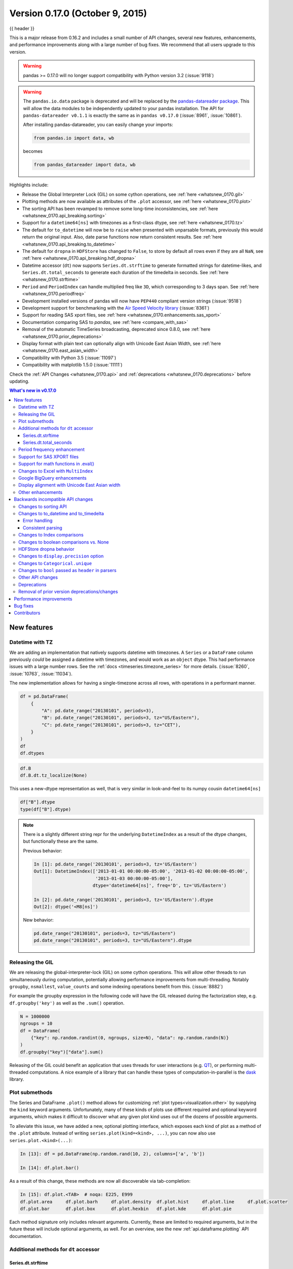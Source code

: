 .. _whatsnew_0170:

Version 0.17.0 (October 9, 2015)
--------------------------------

{{ header }}


This is a major release from 0.16.2 and includes a small number of API changes, several new features,
enhancements, and performance improvements along with a large number of bug fixes. We recommend that all
users upgrade to this version.

.. warning::

   pandas >= 0.17.0 will no longer support compatibility with Python version 3.2 (:issue:`9118`)

.. warning::

   The ``pandas.io.data`` package is deprecated and will be replaced by the
   `pandas-datareader package <https://github.com/pydata/pandas-datareader>`_.
   This will allow the data modules to be independently updated to your pandas
   installation. The API for ``pandas-datareader v0.1.1`` is exactly the same
   as in ``pandas v0.17.0`` (:issue:`8961`, :issue:`10861`).

   After installing pandas-datareader, you can easily change your imports:

   .. code-block:: python

     from pandas.io import data, wb

   becomes

   .. code-block:: python

     from pandas_datareader import data, wb

Highlights include:

- Release the Global Interpreter Lock (GIL) on some cython operations, see :ref:`here <whatsnew_0170.gil>`
- Plotting methods are now available as attributes of the ``.plot`` accessor, see :ref:`here <whatsnew_0170.plot>`
- The sorting API has been revamped to remove some long-time inconsistencies, see :ref:`here <whatsnew_0170.api_breaking.sorting>`
- Support for a ``datetime64[ns]`` with timezones as a first-class dtype, see :ref:`here <whatsnew_0170.tz>`
- The default for ``to_datetime`` will now be to ``raise`` when presented with unparsable formats,
  previously this would return the original input. Also, date parse
  functions now return consistent results. See :ref:`here <whatsnew_0170.api_breaking.to_datetime>`
- The default for ``dropna`` in ``HDFStore`` has changed to ``False``, to store by default all rows even
  if they are all ``NaN``, see :ref:`here <whatsnew_0170.api_breaking.hdf_dropna>`
- Datetime accessor (``dt``) now supports ``Series.dt.strftime`` to generate formatted strings for datetime-likes, and ``Series.dt.total_seconds`` to generate each duration of the timedelta in seconds. See :ref:`here <whatsnew_0170.strftime>`
- ``Period`` and ``PeriodIndex`` can handle multiplied freq like ``3D``, which corresponding to 3 days span. See :ref:`here <whatsnew_0170.periodfreq>`
- Development installed versions of pandas will now have ``PEP440`` compliant version strings (:issue:`9518`)
- Development support for benchmarking with the `Air Speed Velocity library <https://github.com/spacetelescope/asv/>`_ (:issue:`8361`)
- Support for reading SAS xport files, see :ref:`here <whatsnew_0170.enhancements.sas_xport>`
- Documentation comparing SAS to *pandas*, see :ref:`here <compare_with_sas>`
- Removal of the automatic TimeSeries broadcasting, deprecated since 0.8.0, see :ref:`here <whatsnew_0170.prior_deprecations>`
- Display format with plain text can optionally align with Unicode East Asian Width, see :ref:`here <whatsnew_0170.east_asian_width>`
- Compatibility with Python 3.5 (:issue:`11097`)
- Compatibility with matplotlib 1.5.0 (:issue:`11111`)

Check the :ref:`API Changes <whatsnew_0170.api>` and :ref:`deprecations <whatsnew_0170.deprecations>` before updating.

.. contents:: What's new in v0.17.0
    :local:
    :backlinks: none

.. _whatsnew_0170.enhancements:

New features
~~~~~~~~~~~~

.. _whatsnew_0170.tz:

Datetime with TZ
^^^^^^^^^^^^^^^^

We are adding an implementation that natively supports datetime with timezones. A ``Series`` or a ``DataFrame`` column previously
*could* be assigned a datetime with timezones, and would work as an ``object`` dtype. This had performance issues with a large
number rows. See the :ref:`docs <timeseries.timezone_series>` for more details. (:issue:`8260`, :issue:`10763`, :issue:`11034`).

The new implementation allows for having a single-timezone across all rows, with operations in a performant manner.

.. code-block:: python

   df = pd.DataFrame(
       {
           "A": pd.date_range("20130101", periods=3),
           "B": pd.date_range("20130101", periods=3, tz="US/Eastern"),
           "C": pd.date_range("20130101", periods=3, tz="CET"),
       }
   )
   df
   df.dtypes

.. code-block:: python

   df.B
   df.B.dt.tz_localize(None)

This uses a new-dtype representation as well, that is very similar in look-and-feel to its numpy cousin ``datetime64[ns]``

.. code-block:: python

   df["B"].dtype
   type(df["B"].dtype)

.. note::

   There is a slightly different string repr for the underlying ``DatetimeIndex`` as a result of the dtype changes, but
   functionally these are the same.

   Previous behavior:

   .. code-block:: ipython

      In [1]: pd.date_range('20130101', periods=3, tz='US/Eastern')
      Out[1]: DatetimeIndex(['2013-01-01 00:00:00-05:00', '2013-01-02 00:00:00-05:00',
                             '2013-01-03 00:00:00-05:00'],
                            dtype='datetime64[ns]', freq='D', tz='US/Eastern')

      In [2]: pd.date_range('20130101', periods=3, tz='US/Eastern').dtype
      Out[2]: dtype('<M8[ns]')

   New behavior:

   .. code-block:: python

      pd.date_range("20130101", periods=3, tz="US/Eastern")
      pd.date_range("20130101", periods=3, tz="US/Eastern").dtype

.. _whatsnew_0170.gil:

Releasing the GIL
^^^^^^^^^^^^^^^^^

We are releasing the global-interpreter-lock (GIL) on some cython operations.
This will allow other threads to run simultaneously during computation, potentially allowing performance improvements
from multi-threading. Notably ``groupby``, ``nsmallest``, ``value_counts`` and some indexing operations benefit from this. (:issue:`8882`)

For example the groupby expression in the following code will have the GIL released during the factorization step, e.g. ``df.groupby('key')``
as well as the ``.sum()`` operation.

.. code-block:: python

   N = 1000000
   ngroups = 10
   df = DataFrame(
       {"key": np.random.randint(0, ngroups, size=N), "data": np.random.randn(N)}
   )
   df.groupby("key")["data"].sum()

Releasing of the GIL could benefit an application that uses threads for user interactions (e.g. QT_), or performing multi-threaded computations. A nice example of a library that can handle these types of computation-in-parallel is the dask_ library.

.. _dask: https://dask.readthedocs.io/en/latest/
.. _QT: https://wiki.python.org/moin/PyQt

.. _whatsnew_0170.plot:

Plot submethods
^^^^^^^^^^^^^^^

The Series and DataFrame ``.plot()`` method allows for customizing :ref:`plot types<visualization.other>` by supplying the ``kind`` keyword arguments. Unfortunately, many of these kinds of plots use different required and optional keyword arguments, which makes it difficult to discover what any given plot kind uses out of the dozens of possible arguments.

To alleviate this issue, we have added a new, optional plotting interface, which exposes each kind of plot as a method of the ``.plot`` attribute. Instead of writing ``series.plot(kind=<kind>, ...)``, you can now also use ``series.plot.<kind>(...)``:

.. code-block:: ipython

    In [13]: df = pd.DataFrame(np.random.rand(10, 2), columns=['a', 'b'])

    In [14]: df.plot.bar()

.. image:: ../_static/whatsnew_plot_submethods.png

As a result of this change, these methods are now all discoverable via tab-completion:

.. code-block:: ipython

    In [15]: df.plot.<TAB>  # noqa: E225, E999
    df.plot.area     df.plot.barh     df.plot.density  df.plot.hist     df.plot.line     df.plot.scatter
    df.plot.bar      df.plot.box      df.plot.hexbin   df.plot.kde      df.plot.pie

Each method signature only includes relevant arguments. Currently, these are limited to required arguments, but in the future these will include optional arguments, as well. For an overview, see the new :ref:`api.dataframe.plotting` API documentation.

.. _whatsnew_0170.strftime:

Additional methods for ``dt`` accessor
^^^^^^^^^^^^^^^^^^^^^^^^^^^^^^^^^^^^^^

Series.dt.strftime
""""""""""""""""""

We are now supporting a ``Series.dt.strftime`` method for datetime-likes to generate a formatted string (:issue:`10110`). Examples:

.. code-block:: python

   # DatetimeIndex
   s = pd.Series(pd.date_range("20130101", periods=4))
   s
   s.dt.strftime("%Y/%m/%d")

.. code-block:: python

   # PeriodIndex
   s = pd.Series(pd.period_range("20130101", periods=4))
   s
   s.dt.strftime("%Y/%m/%d")

The string format is as the python standard library and details can be found `here <https://docs.python.org/2/library/datetime.html#strftime-and-strptime-behavior>`_

Series.dt.total_seconds
"""""""""""""""""""""""

``pd.Series`` of type ``timedelta64`` has new method ``.dt.total_seconds()`` returning the duration of the timedelta in seconds (:issue:`10817`)

.. code-block:: python

   # TimedeltaIndex
   s = pd.Series(pd.timedelta_range("1 minutes", periods=4))
   s
   s.dt.total_seconds()

.. _whatsnew_0170.periodfreq:

Period frequency enhancement
^^^^^^^^^^^^^^^^^^^^^^^^^^^^

``Period``, ``PeriodIndex`` and ``period_range`` can now accept multiplied freq. Also, ``Period.freq`` and ``PeriodIndex.freq`` are now stored as a ``DateOffset`` instance like ``DatetimeIndex``, and not as ``str`` (:issue:`7811`)

A multiplied freq represents a span of corresponding length. The example below creates a period of 3 days. Addition and subtraction will shift the period by its span.

.. code-block:: python

   p = pd.Period("2015-08-01", freq="3D")
   p
   p + 1
   p - 2
   p.to_timestamp()
   p.to_timestamp(how="E")

You can use the multiplied freq in ``PeriodIndex`` and ``period_range``.

.. code-block:: python

   idx = pd.period_range("2015-08-01", periods=4, freq="2D")
   idx
   idx + 1

.. _whatsnew_0170.enhancements.sas_xport:

Support for SAS XPORT files
^^^^^^^^^^^^^^^^^^^^^^^^^^^

:meth:`~pandas.io.read_sas` provides support for reading *SAS XPORT* format files. (:issue:`4052`).

.. code-block:: python

    df = pd.read_sas("sas_xport.xpt")

It is also possible to obtain an iterator and read an XPORT file
incrementally.

.. code-block:: python

    for df in pd.read_sas("sas_xport.xpt", chunksize=10000):
        do_something(df)

See the :ref:`docs <io.sas>` for more details.

.. _whatsnew_0170.matheval:

Support for math functions in .eval()
^^^^^^^^^^^^^^^^^^^^^^^^^^^^^^^^^^^^^

:meth:`~pandas.eval` now supports calling math functions (:issue:`4893`)

.. code-block:: python

    df = pd.DataFrame({"a": np.random.randn(10)})
    df.eval("b = sin(a)")

The support math functions are ``sin``, ``cos``, ``exp``, ``log``, ``expm1``, ``log1p``,
``sqrt``, ``sinh``, ``cosh``, ``tanh``, ``arcsin``, ``arccos``, ``arctan``, ``arccosh``,
``arcsinh``, ``arctanh``, ``abs`` and ``arctan2``.

These functions map to the intrinsics for the ``NumExpr`` engine.  For the Python
engine, they are mapped to ``NumPy`` calls.

Changes to Excel with ``MultiIndex``
^^^^^^^^^^^^^^^^^^^^^^^^^^^^^^^^^^^^

In version 0.16.2 a ``DataFrame`` with ``MultiIndex`` columns could not be written to Excel via ``to_excel``.
That functionality has been added (:issue:`10564`), along with updating  ``read_excel`` so that the data can
be read back with, no loss of information, by specifying which columns/rows make up the ``MultiIndex``
in the ``header`` and ``index_col`` parameters (:issue:`4679`)

See the :ref:`documentation <io.excel>` for more details.

.. code-block:: python

   df = pd.DataFrame(
       [[1, 2, 3, 4], [5, 6, 7, 8]],
       columns=pd.MultiIndex.from_product(
           [["foo", "bar"], ["a", "b"]], names=["col1", "col2"]
       ),
       index=pd.MultiIndex.from_product([["j"], ["l", "k"]], names=["i1", "i2"]),
   )

   df
   df.to_excel("test.xlsx")

   df = pd.read_excel("test.xlsx", header=[0, 1], index_col=[0, 1])
   df

.. code-block:: python

   import os

   os.remove("test.xlsx")

Previously, it was necessary to specify the ``has_index_names`` argument in ``read_excel``,
if the serialized data had index names.  For version 0.17.0 the output format of ``to_excel``
has been changed to make this keyword unnecessary - the change is shown below.

**Old**

.. image:: ../_static/old-excel-index.png

**New**

.. image:: ../_static/new-excel-index.png

.. warning::

   Excel files saved in version 0.16.2 or prior that had index names will still able to be read in,
   but the ``has_index_names`` argument must specified to ``True``.

.. _whatsnew_0170.gbq:

Google BigQuery enhancements
^^^^^^^^^^^^^^^^^^^^^^^^^^^^
- Added ability to automatically create a table/dataset using the :func:`pandas.io.gbq.to_gbq` function if the destination table/dataset does not exist. (:issue:`8325`, :issue:`11121`).
- Added ability to replace an existing table and schema when calling the :func:`pandas.io.gbq.to_gbq` function via the ``if_exists`` argument. See the `docs <https://pandas-gbq.readthedocs.io/en/latest/writing.html>`__ for more details (:issue:`8325`).
- ``InvalidColumnOrder`` and ``InvalidPageToken`` in the gbq module will raise ``ValueError`` instead of ``IOError``.
- The ``generate_bq_schema()`` function is now deprecated and will be removed in a future version (:issue:`11121`)
- The gbq module will now support Python 3 (:issue:`11094`).

.. _whatsnew_0170.east_asian_width:

Display alignment with Unicode East Asian width
^^^^^^^^^^^^^^^^^^^^^^^^^^^^^^^^^^^^^^^^^^^^^^^

.. warning::

   Enabling this option will affect the performance for printing of ``DataFrame`` and ``Series`` (about 2 times slower).
   Use only when it is actually required.

Some East Asian countries use Unicode characters its width is corresponding to 2 alphabets. If a ``DataFrame`` or ``Series`` contains these characters, the default output cannot be aligned properly. The following options are added to enable precise handling for these characters.

- ``display.unicode.east_asian_width``: Whether to use the Unicode East Asian Width to calculate the display text width. (:issue:`2612`)
- ``display.unicode.ambiguous_as_wide``: Whether to handle Unicode characters belong to Ambiguous as Wide. (:issue:`11102`)

.. code-block:: python

   df = pd.DataFrame({u"国籍": ["UK", u"日本"], u"名前": ["Alice", u"しのぶ"]})
   df;

.. image:: ../_static/option_unicode01.png

.. code-block:: python

   pd.set_option("display.unicode.east_asian_width", True)
   df;

.. image:: ../_static/option_unicode02.png

For further details, see :ref:`here <options.east_asian_width>`

.. code-block:: python

   pd.set_option("display.unicode.east_asian_width", False)

.. _whatsnew_0170.enhancements.other:

Other enhancements
^^^^^^^^^^^^^^^^^^

- Support for ``openpyxl`` >= 2.2. The API for style support is now stable (:issue:`10125`)
- ``merge`` now accepts the argument ``indicator`` which adds a Categorical-type column (by default called ``_merge``) to the output object that takes on the values (:issue:`8790`)

  ===================================   ================
  Observation Origin                    ``_merge`` value
  ===================================   ================
  Merge key only in ``'left'`` frame    ``left_only``
  Merge key only in ``'right'`` frame   ``right_only``
  Merge key in both frames              ``both``
  ===================================   ================

  .. code-block:: python

    df1 = pd.DataFrame({"col1": [0, 1], "col_left": ["a", "b"]})
    df2 = pd.DataFrame({"col1": [1, 2, 2], "col_right": [2, 2, 2]})
    pd.merge(df1, df2, on="col1", how="outer", indicator=True)

  For more, see the :ref:`updated docs <merging.indicator>`

- ``pd.to_numeric`` is a new function to coerce strings to numbers (possibly with coercion) (:issue:`11133`)

- ``pd.merge`` will now allow duplicate column names if they are not merged upon (:issue:`10639`).

- ``pd.pivot`` will now allow passing index as ``None`` (:issue:`3962`).

- ``pd.concat`` will now use existing Series names if provided (:issue:`10698`).

  .. code-block:: python

     foo = pd.Series([1, 2], name="foo")
     bar = pd.Series([1, 2])
     baz = pd.Series([4, 5])

  Previous behavior:

  .. code-block:: ipython

     In [1]: pd.concat([foo, bar, baz], 1)
     Out[1]:
           0  1  2
        0  1  1  4
        1  2  2  5

  New behavior:

  .. code-block:: python

    pd.concat([foo, bar, baz], 1)

- ``DataFrame`` has gained the ``nlargest`` and ``nsmallest`` methods (:issue:`10393`)

- Add a ``limit_direction`` keyword argument that works with ``limit`` to enable ``interpolate`` to fill ``NaN`` values forward, backward, or both (:issue:`9218`, :issue:`10420`, :issue:`11115`)

  .. code-block:: python

     ser = pd.Series([np.nan, np.nan, 5, np.nan, np.nan, np.nan, 13])
     ser.interpolate(limit=1, limit_direction="both")

- Added a ``DataFrame.round`` method to round the values to a variable number of decimal places (:issue:`10568`).

  .. code-block:: python

     df = pd.DataFrame(
         np.random.random([3, 3]),
         columns=["A", "B", "C"],
         index=["first", "second", "third"],
     )
     df
     df.round(2)
     df.round({"A": 0, "C": 2})

- ``drop_duplicates`` and ``duplicated`` now accept a ``keep`` keyword to target first, last, and all duplicates. The ``take_last`` keyword is deprecated, see :ref:`here <whatsnew_0170.deprecations>` (:issue:`6511`, :issue:`8505`)

  .. code-block:: python

     s = pd.Series(["A", "B", "C", "A", "B", "D"])
     s.drop_duplicates()
     s.drop_duplicates(keep="last")
     s.drop_duplicates(keep=False)

- Reindex now has a ``tolerance`` argument that allows for finer control of :ref:`basics.limits_on_reindex_fill` (:issue:`10411`):

  .. code-block:: python

     df = pd.DataFrame({"x": range(5), "t": pd.date_range("2000-01-01", periods=5)})
     df.reindex([0.1, 1.9, 3.5], method="nearest", tolerance=0.2)

  When used on a ``DatetimeIndex``, ``TimedeltaIndex`` or ``PeriodIndex``, ``tolerance`` will coerced into a ``Timedelta`` if possible. This allows you to specify tolerance with a string:

  .. code-block:: python

     df = df.set_index("t")
     df.reindex(pd.to_datetime(["1999-12-31"]), method="nearest", tolerance="1 day")

  ``tolerance`` is also exposed by the lower level ``Index.get_indexer`` and ``Index.get_loc`` methods.

- Added functionality to use the ``base`` argument when resampling a ``TimeDeltaIndex`` (:issue:`10530`)

- ``DatetimeIndex`` can be instantiated using strings contains ``NaT`` (:issue:`7599`)

- ``to_datetime`` can now accept the ``yearfirst`` keyword (:issue:`7599`)

- ``pandas.tseries.offsets`` larger than the ``Day`` offset can now be used with a ``Series`` for addition/subtraction (:issue:`10699`).  See the :ref:`docs <timeseries.offsetseries>` for more details.

- ``pd.Timedelta.total_seconds()`` now returns Timedelta duration to ns precision (previously microsecond precision) (:issue:`10939`)

- ``PeriodIndex`` now supports arithmetic with ``np.ndarray`` (:issue:`10638`)

- Support pickling of ``Period`` objects (:issue:`10439`)

- ``.as_blocks`` will now take a ``copy`` optional argument to return a copy of the data, default is to copy (no change in behavior from prior versions), (:issue:`9607`)

- ``regex`` argument to ``DataFrame.filter`` now handles numeric column names instead of raising ``ValueError`` (:issue:`10384`).

- Enable reading gzip compressed files via URL, either by explicitly setting the compression parameter or by inferring from the presence of the HTTP Content-Encoding header in the response (:issue:`8685`)

- Enable writing Excel files in :ref:`memory <io.excel_writing_buffer>` using StringIO/BytesIO (:issue:`7074`)

- Enable serialization of lists and dicts to strings in ``ExcelWriter`` (:issue:`8188`)

- SQL io functions now accept a SQLAlchemy connectable. (:issue:`7877`)

- ``pd.read_sql`` and ``to_sql`` can accept database URI as ``con`` parameter (:issue:`10214`)

- ``read_sql_table`` will now allow reading from views (:issue:`10750`).

- Enable writing complex values to ``HDFStores`` when using the ``table`` format (:issue:`10447`)

- Enable ``pd.read_hdf`` to be used without specifying a key when the HDF file contains a single dataset (:issue:`10443`)

- ``pd.read_stata`` will now read Stata 118 type files. (:issue:`9882`)

- ``msgpack`` submodule has been updated to 0.4.6 with backward compatibility (:issue:`10581`)

- ``DataFrame.to_dict`` now accepts ``orient='index'`` keyword argument (:issue:`10844`).

- ``DataFrame.apply`` will return a Series of dicts if the passed function returns a dict and ``reduce=True`` (:issue:`8735`).

- Allow passing ``kwargs`` to the interpolation methods (:issue:`10378`).

- Improved error message when concatenating an empty iterable of ``Dataframe`` objects (:issue:`9157`)

- ``pd.read_csv`` can now read bz2-compressed files incrementally, and the C parser can read bz2-compressed files from AWS S3 (:issue:`11070`, :issue:`11072`).

- In ``pd.read_csv``, recognize ``s3n://`` and ``s3a://`` URLs as designating S3 file storage (:issue:`11070`, :issue:`11071`).

- Read CSV files from AWS S3 incrementally, instead of first downloading the entire file. (Full file download still required for compressed files in Python 2.)  (:issue:`11070`, :issue:`11073`)

- ``pd.read_csv`` is now able to infer compression type for files read from AWS S3 storage (:issue:`11070`, :issue:`11074`).


.. _whatsnew_0170.api:

.. _whatsnew_0170.api_breaking:

Backwards incompatible API changes
~~~~~~~~~~~~~~~~~~~~~~~~~~~~~~~~~~

.. _whatsnew_0170.api_breaking.sorting:

Changes to sorting API
^^^^^^^^^^^^^^^^^^^^^^

The sorting API has had some longtime inconsistencies. (:issue:`9816`, :issue:`8239`).

Here is a summary of the API **PRIOR** to 0.17.0:

- ``Series.sort`` is **INPLACE** while ``DataFrame.sort`` returns a new object.
- ``Series.order`` returns a new object
- It was possible to use ``Series/DataFrame.sort_index`` to sort by **values** by passing the ``by`` keyword.
- ``Series/DataFrame.sortlevel`` worked only on a ``MultiIndex`` for sorting by index.

To address these issues, we have revamped the API:

- We have introduced a new method, :meth:`DataFrame.sort_values`, which is the merger of ``DataFrame.sort()``, ``Series.sort()``,
  and ``Series.order()``, to handle sorting of **values**.
- The existing methods ``Series.sort()``, ``Series.order()``, and ``DataFrame.sort()`` have been deprecated and will be removed in a
  future version.
- The ``by`` argument of ``DataFrame.sort_index()`` has been deprecated and will be removed in a future version.
- The existing method ``.sort_index()`` will gain the ``level`` keyword to enable level sorting.

We now have two distinct and non-overlapping methods of sorting. A ``*`` marks items that
will show a ``FutureWarning``.

To sort by the **values**:

==================================    ====================================
Previous                              Replacement
==================================    ====================================
\* ``Series.order()``                 ``Series.sort_values()``
\* ``Series.sort()``                  ``Series.sort_values(inplace=True)``
\* ``DataFrame.sort(columns=...)``    ``DataFrame.sort_values(by=...)``
==================================    ====================================

To sort by the **index**:

==================================    ====================================
Previous                              Replacement
==================================    ====================================
``Series.sort_index()``               ``Series.sort_index()``
``Series.sortlevel(level=...)``       ``Series.sort_index(level=...``)
``DataFrame.sort_index()``            ``DataFrame.sort_index()``
``DataFrame.sortlevel(level=...)``    ``DataFrame.sort_index(level=...)``
\* ``DataFrame.sort()``                 ``DataFrame.sort_index()``
==================================    ====================================

We have also deprecated and changed similar methods in two Series-like classes, ``Index`` and ``Categorical``.

==================================    ====================================
Previous                              Replacement
==================================    ====================================
\* ``Index.order()``                  ``Index.sort_values()``
\* ``Categorical.order()``            ``Categorical.sort_values()``
==================================    ====================================

.. _whatsnew_0170.api_breaking.to_datetime:

Changes to to_datetime and to_timedelta
^^^^^^^^^^^^^^^^^^^^^^^^^^^^^^^^^^^^^^^

Error handling
""""""""""""""

The default for ``pd.to_datetime`` error handling has changed to ``errors='raise'``.
In prior versions it was ``errors='ignore'``. Furthermore, the ``coerce`` argument
has been deprecated in favor of ``errors='coerce'``. This means that invalid parsing
will raise rather that return the original input as in previous versions. (:issue:`10636`)

Previous behavior:

.. code-block:: ipython

   In [2]: pd.to_datetime(['2009-07-31', 'asd'])
   Out[2]: array(['2009-07-31', 'asd'], dtype=object)

New behavior:

.. code-block:: ipython

   In [3]: pd.to_datetime(['2009-07-31', 'asd'])
   ValueError: Unknown string format

Of course you can coerce this as well.

.. code-block:: python

   pd.to_datetime(["2009-07-31", "asd"], errors="coerce")

To keep the previous behavior, you can use ``errors='ignore'``:

.. code-block:: python

   pd.to_datetime(["2009-07-31", "asd"], errors="ignore")

Furthermore, ``pd.to_timedelta`` has gained a similar API, of ``errors='raise'|'ignore'|'coerce'``, and the ``coerce`` keyword
has been deprecated in favor of ``errors='coerce'``.

Consistent parsing
""""""""""""""""""

The string parsing of ``to_datetime``, ``Timestamp`` and ``DatetimeIndex`` has
been made consistent. (:issue:`7599`)

Prior to v0.17.0, ``Timestamp`` and ``to_datetime`` may parse year-only datetime-string incorrectly using today's date, otherwise ``DatetimeIndex``
uses the beginning of the year. ``Timestamp`` and ``to_datetime`` may raise ``ValueError`` in some types of datetime-string which ``DatetimeIndex``
can parse, such as a quarterly string.

Previous behavior:

.. code-block:: ipython

   In [1]: pd.Timestamp('2012Q2')
   Traceback
      ...
   ValueError: Unable to parse 2012Q2

   # Results in today's date.
   In [2]: pd.Timestamp('2014')
   Out [2]: 2014-08-12 00:00:00

v0.17.0 can parse them as below. It works on ``DatetimeIndex`` also.

New behavior:

.. code-block:: python

   pd.Timestamp("2012Q2")
   pd.Timestamp("2014")
   pd.DatetimeIndex(["2012Q2", "2014"])

.. note::

   If you want to perform calculations based on today's date, use ``Timestamp.now()`` and ``pandas.tseries.offsets``.

   .. code-block:: python

      import pandas.tseries.offsets as offsets

      pd.Timestamp.now()
      pd.Timestamp.now() + offsets.DateOffset(years=1)

Changes to Index comparisons
^^^^^^^^^^^^^^^^^^^^^^^^^^^^

Operator equal on ``Index`` should behavior similarly to ``Series`` (:issue:`9947`, :issue:`10637`)

Starting in v0.17.0, comparing ``Index`` objects of different lengths will raise
a ``ValueError``. This is to be consistent with the behavior of ``Series``.

Previous behavior:

.. code-block:: ipython

   In [2]: pd.Index([1, 2, 3]) == pd.Index([1, 4, 5])
   Out[2]: array([ True, False, False], dtype=bool)

   In [3]: pd.Index([1, 2, 3]) == pd.Index([2])
   Out[3]: array([False,  True, False], dtype=bool)

   In [4]: pd.Index([1, 2, 3]) == pd.Index([1, 2])
   Out[4]: False

New behavior:

.. code-block:: ipython

   In [8]: pd.Index([1, 2, 3]) == pd.Index([1, 4, 5])
   Out[8]: array([ True, False, False], dtype=bool)

   In [9]: pd.Index([1, 2, 3]) == pd.Index([2])
   ValueError: Lengths must match to compare

   In [10]: pd.Index([1, 2, 3]) == pd.Index([1, 2])
   ValueError: Lengths must match to compare

Note that this is different from the ``numpy`` behavior where a comparison can
be broadcast:

.. code-block:: python

   np.array([1, 2, 3]) == np.array([1])

or it can return False if broadcasting can not be done:

.. code-block:: python

   np.array([1, 2, 3]) == np.array([1, 2])

Changes to boolean comparisons vs. None
^^^^^^^^^^^^^^^^^^^^^^^^^^^^^^^^^^^^^^^

Boolean comparisons of a ``Series`` vs ``None`` will now be equivalent to comparing with ``np.nan``, rather than raise ``TypeError``. (:issue:`1079`).

.. code-block:: python

   s = pd.Series(range(3))
   s.iloc[1] = None
   s

Previous behavior:

.. code-block:: ipython

   In [5]: s == None
   TypeError: Could not compare <type 'NoneType'> type with Series

New behavior:

.. code-block:: python

   s == None

Usually you simply want to know which values are null.

.. code-block:: python

   s.isnull()

.. warning::

   You generally will want to use ``isnull/notnull`` for these types of comparisons, as ``isnull/notnull`` tells you which elements are null. One has to be
   mindful that ``nan's`` don't compare equal, but ``None's`` do. Note that pandas/numpy uses the fact that ``np.nan != np.nan``, and treats ``None`` like ``np.nan``.

   .. code-block:: python

      None == None
      np.nan == np.nan

.. _whatsnew_0170.api_breaking.hdf_dropna:

HDFStore dropna behavior
^^^^^^^^^^^^^^^^^^^^^^^^

The default behavior for HDFStore write functions with ``format='table'`` is now to keep rows that are all missing. Previously, the behavior was to drop rows that were all missing save the index. The previous behavior can be replicated using the ``dropna=True`` option. (:issue:`9382`)

Previous behavior:

.. code-block:: python

   df_with_missing = pd.DataFrame(
       {"col1": [0, np.nan, 2], "col2": [1, np.nan, np.nan]}
   )

   df_with_missing


.. code-block:: ipython

   In [27]:
   df_with_missing.to_hdf('file.h5',
                          'df_with_missing',
                          format='table',
                          mode='w')

   In [28]: pd.read_hdf('file.h5', 'df_with_missing')

   Out [28]:
         col1  col2
     0     0     1
     2     2   NaN


New behavior:

.. code-block:: python

   df_with_missing.to_hdf("file.h5", "df_with_missing", format="table", mode="w")

   pd.read_hdf("file.h5", "df_with_missing")

.. code-block:: python

   import os

   os.remove("file.h5")

See the :ref:`docs <io.hdf5>` for more details.

.. _whatsnew_0170.api_breaking.display_precision:

Changes to ``display.precision`` option
^^^^^^^^^^^^^^^^^^^^^^^^^^^^^^^^^^^^^^^

The ``display.precision`` option has been clarified to refer to decimal places (:issue:`10451`).

Earlier versions of pandas would format floating point numbers to have one less decimal place than the value in
``display.precision``.

.. code-block:: ipython

  In [1]: pd.set_option('display.precision', 2)

  In [2]: pd.DataFrame({'x': [123.456789]})
  Out[2]:
         x
  0  123.5

If interpreting precision as "significant figures" this did work for scientific notation but that same interpretation
did not work for values with standard formatting. It was also out of step with how numpy handles formatting.

Going forward the value of ``display.precision`` will directly control the number of places after the decimal, for
regular formatting as well as scientific notation, similar to how numpy's ``precision`` print option works.

.. code-block:: python

  pd.set_option("display.precision", 2)
  pd.DataFrame({"x": [123.456789]})

To preserve output behavior with prior versions the default value of ``display.precision`` has been reduced to ``6``
from ``7``.

.. code-block:: python

  pd.set_option("display.precision", 6)

.. _whatsnew_0170.api_breaking.categorical_unique:

Changes to ``Categorical.unique``
^^^^^^^^^^^^^^^^^^^^^^^^^^^^^^^^^

``Categorical.unique`` now returns new ``Categoricals`` with ``categories`` and ``codes`` that are unique, rather than returning ``np.array`` (:issue:`10508`)

- unordered category: values and categories are sorted by appearance order.
- ordered category: values are sorted by appearance order, categories keep existing order.

.. code-block:: python

   cat = pd.Categorical(["C", "A", "B", "C"], categories=["A", "B", "C"], ordered=True)
   cat
   cat.unique()

   cat = pd.Categorical(["C", "A", "B", "C"], categories=["A", "B", "C"])
   cat
   cat.unique()

Changes to ``bool`` passed as ``header`` in parsers
^^^^^^^^^^^^^^^^^^^^^^^^^^^^^^^^^^^^^^^^^^^^^^^^^^^

In earlier versions of pandas, if a bool was passed the ``header`` argument of
``read_csv``, ``read_excel``, or ``read_html`` it was implicitly converted to
an integer, resulting in ``header=0`` for ``False`` and ``header=1`` for ``True``
(:issue:`6113`)

A ``bool`` input to ``header`` will now raise a ``TypeError``

.. code-block:: ipython

   In [29]: df = pd.read_csv('data.csv', header=False)
   TypeError: Passing a bool to header is invalid. Use header=None for no header or
   header=int or list-like of ints to specify the row(s) making up the column names


.. _whatsnew_0170.api_breaking.other:

Other API changes
^^^^^^^^^^^^^^^^^

- Line and kde plot with ``subplots=True`` now uses default colors, not all black. Specify ``color='k'`` to draw all lines in black (:issue:`9894`)
- Calling the ``.value_counts()`` method on a Series with a ``categorical`` dtype now returns a Series with a ``CategoricalIndex`` (:issue:`10704`)
- The metadata properties of subclasses of pandas objects will now be serialized (:issue:`10553`).
- ``groupby`` using ``Categorical`` follows the same rule as ``Categorical.unique`` described above  (:issue:`10508`)
- When constructing ``DataFrame`` with an array of ``complex64`` dtype previously meant the corresponding column
  was automatically promoted to the ``complex128`` dtype. pandas will now preserve the itemsize of the input for complex data (:issue:`10952`)
- some numeric reduction operators would return ``ValueError``, rather than ``TypeError`` on object types that includes strings and numbers (:issue:`11131`)
- Passing currently unsupported ``chunksize`` argument to ``read_excel`` or ``ExcelFile.parse`` will now raise ``NotImplementedError`` (:issue:`8011`)
- Allow an ``ExcelFile`` object to be passed into ``read_excel`` (:issue:`11198`)
- ``DatetimeIndex.union`` does not infer ``freq`` if ``self`` and the input have ``None`` as ``freq`` (:issue:`11086`)
- ``NaT``'s methods now either raise ``ValueError``, or return ``np.nan`` or ``NaT`` (:issue:`9513`)

  ===============================     ===============================================================
  Behavior                            Methods
  ===============================     ===============================================================
  return ``np.nan``                   ``weekday``, ``isoweekday``
  return ``NaT``                      ``date``, ``now``, ``replace``, ``to_datetime``, ``today``
  return ``np.datetime64('NaT')``     ``to_datetime64`` (unchanged)
  raise ``ValueError``                All other public methods (names not beginning with underscores)
  ===============================     ===============================================================

.. _whatsnew_0170.deprecations:

Deprecations
^^^^^^^^^^^^

- For ``Series`` the following indexing functions are deprecated (:issue:`10177`).

  =====================  =================================
  Deprecated Function    Replacement
  =====================  =================================
  ``.irow(i)``           ``.iloc[i]`` or ``.iat[i]``
  ``.iget(i)``           ``.iloc[i]`` or ``.iat[i]``
  ``.iget_value(i)``     ``.iloc[i]`` or ``.iat[i]``
  =====================  =================================

- For ``DataFrame`` the following indexing functions are deprecated (:issue:`10177`).

  =====================  =================================
  Deprecated Function    Replacement
  =====================  =================================
  ``.irow(i)``           ``.iloc[i]``
  ``.iget_value(i, j)``  ``.iloc[i, j]`` or ``.iat[i, j]``
  ``.icol(j)``           ``.iloc[:, j]``
  =====================  =================================

.. note:: These indexing function have been deprecated in the documentation since 0.11.0.

- ``Categorical.name`` was deprecated to make ``Categorical`` more ``numpy.ndarray`` like. Use ``Series(cat, name="whatever")`` instead (:issue:`10482`).
- Setting missing values (NaN) in a ``Categorical``'s ``categories`` will issue a warning (:issue:`10748`). You can still have missing values in the ``values``.
- ``drop_duplicates`` and ``duplicated``'s ``take_last`` keyword was deprecated in favor of ``keep``. (:issue:`6511`, :issue:`8505`)
- ``Series.nsmallest`` and ``nlargest``'s ``take_last`` keyword was deprecated in favor of ``keep``. (:issue:`10792`)
- ``DataFrame.combineAdd`` and ``DataFrame.combineMult`` are deprecated. They
  can easily be replaced by using the ``add`` and ``mul`` methods:
  ``DataFrame.add(other, fill_value=0)`` and ``DataFrame.mul(other, fill_value=1.)``
  (:issue:`10735`).
- ``TimeSeries`` deprecated in favor of ``Series`` (note that this has been an alias since 0.13.0), (:issue:`10890`)
- ``SparsePanel`` deprecated and will be removed in a future version (:issue:`11157`).
- ``Series.is_time_series`` deprecated in favor of ``Series.index.is_all_dates`` (:issue:`11135`)
- Legacy offsets (like ``'A@JAN'``) are deprecated (note that this has been alias since 0.8.0) (:issue:`10878`)
- ``WidePanel`` deprecated in favor of ``Panel``, ``LongPanel`` in favor of ``DataFrame`` (note these have been aliases since < 0.11.0), (:issue:`10892`)
- ``DataFrame.convert_objects`` has been deprecated in favor of type-specific functions ``pd.to_datetime``, ``pd.to_timestamp`` and ``pd.to_numeric`` (new in 0.17.0) (:issue:`11133`).

.. _whatsnew_0170.prior_deprecations:

Removal of prior version deprecations/changes
^^^^^^^^^^^^^^^^^^^^^^^^^^^^^^^^^^^^^^^^^^^^^

- Removal of ``na_last`` parameters from ``Series.order()`` and ``Series.sort()``, in favor of ``na_position``. (:issue:`5231`)
- Remove of ``percentile_width`` from ``.describe()``, in favor of ``percentiles``. (:issue:`7088`)
- Removal of ``colSpace`` parameter from ``DataFrame.to_string()``, in favor of ``col_space``, circa 0.8.0 version.
- Removal of automatic time-series broadcasting (:issue:`2304`)

  .. code-block:: python

     np.random.seed(1234)
     df = pd.DataFrame(
         np.random.randn(5, 2),
         columns=list("AB"),
         index=pd.date_range("2013-01-01", periods=5),
     )
     df

  Previously

  .. code-block:: ipython

     In [3]: df + df.A
     FutureWarning: TimeSeries broadcasting along DataFrame index by default is deprecated.
     Please use DataFrame.<op> to explicitly broadcast arithmetic operations along the index

     Out[3]:
                         A         B
     2013-01-01  0.942870 -0.719541
     2013-01-02  2.865414  1.120055
     2013-01-03 -1.441177  0.166574
     2013-01-04  1.719177  0.223065
     2013-01-05  0.031393 -2.226989

  Current

  .. code-block:: python

     df.add(df.A, axis="index")


- Remove ``table`` keyword in ``HDFStore.put/append``, in favor of using ``format=`` (:issue:`4645`)
- Remove ``kind`` in ``read_excel/ExcelFile`` as its unused (:issue:`4712`)
- Remove ``infer_type`` keyword from ``pd.read_html`` as its unused (:issue:`4770`, :issue:`7032`)
- Remove ``offset`` and ``timeRule`` keywords from ``Series.tshift/shift``, in favor of ``freq`` (:issue:`4853`, :issue:`4864`)
- Remove ``pd.load/pd.save`` aliases in favor of ``pd.to_pickle/pd.read_pickle`` (:issue:`3787`)

.. _whatsnew_0170.performance:

Performance improvements
~~~~~~~~~~~~~~~~~~~~~~~~

- Development support for benchmarking with the `Air Speed Velocity library <https://github.com/spacetelescope/asv/>`_ (:issue:`8361`)
- Added vbench benchmarks for alternative ExcelWriter engines and reading Excel files (:issue:`7171`)
- Performance improvements in ``Categorical.value_counts`` (:issue:`10804`)
- Performance improvements in ``SeriesGroupBy.nunique`` and ``SeriesGroupBy.value_counts`` and ``SeriesGroupby.transform`` (:issue:`10820`, :issue:`11077`)
- Performance improvements in ``DataFrame.drop_duplicates`` with integer dtypes (:issue:`10917`)
- Performance improvements in ``DataFrame.duplicated`` with wide frames. (:issue:`10161`, :issue:`11180`)
- 4x improvement in ``timedelta`` string parsing (:issue:`6755`, :issue:`10426`)
- 8x improvement in ``timedelta64`` and ``datetime64`` ops (:issue:`6755`)
- Significantly improved performance of indexing ``MultiIndex`` with slicers (:issue:`10287`)
- 8x improvement in ``iloc`` using list-like input (:issue:`10791`)
- Improved performance of ``Series.isin`` for datetimelike/integer Series (:issue:`10287`)
- 20x improvement in ``concat`` of Categoricals when categories are identical (:issue:`10587`)
- Improved performance of ``to_datetime`` when specified format string is ISO8601 (:issue:`10178`)
- 2x improvement of ``Series.value_counts`` for float dtype (:issue:`10821`)
- Enable ``infer_datetime_format`` in ``to_datetime`` when date components do not have 0 padding (:issue:`11142`)
- Regression from 0.16.1 in constructing ``DataFrame`` from nested dictionary (:issue:`11084`)
- Performance improvements in addition/subtraction operations for ``DateOffset`` with ``Series`` or ``DatetimeIndex``  (:issue:`10744`, :issue:`11205`)

.. _whatsnew_0170.bug_fixes:

Bug fixes
~~~~~~~~~

- Bug in incorrect computation of ``.mean()`` on ``timedelta64[ns]`` because of overflow (:issue:`9442`)
- Bug in  ``.isin`` on older numpies (:issue:`11232`)
- Bug in ``DataFrame.to_html(index=False)`` renders unnecessary ``name`` row (:issue:`10344`)
- Bug in ``DataFrame.to_latex()`` the ``column_format`` argument could not be passed (:issue:`9402`)
- Bug in ``DatetimeIndex`` when localizing with ``NaT`` (:issue:`10477`)
- Bug in ``Series.dt`` ops in preserving meta-data (:issue:`10477`)
- Bug in preserving ``NaT`` when passed in an otherwise invalid ``to_datetime`` construction (:issue:`10477`)
- Bug in ``DataFrame.apply`` when function returns categorical series. (:issue:`9573`)
- Bug in ``to_datetime`` with invalid dates and formats supplied (:issue:`10154`)
- Bug in ``Index.drop_duplicates`` dropping name(s) (:issue:`10115`)
- Bug in ``Series.quantile`` dropping name (:issue:`10881`)
- Bug in ``pd.Series`` when setting a value on an empty ``Series`` whose index has a frequency. (:issue:`10193`)
- Bug in ``pd.Series.interpolate`` with invalid ``order`` keyword values. (:issue:`10633`)
- Bug in ``DataFrame.plot`` raises ``ValueError`` when color name is specified by multiple characters (:issue:`10387`)
- Bug in ``Index`` construction with a mixed list of tuples (:issue:`10697`)
- Bug in ``DataFrame.reset_index`` when index contains ``NaT``. (:issue:`10388`)
- Bug in ``ExcelReader`` when worksheet is empty (:issue:`6403`)
- Bug in ``BinGrouper.group_info`` where returned values are not compatible with base class (:issue:`10914`)
- Bug in clearing the cache on ``DataFrame.pop`` and a subsequent inplace op (:issue:`10912`)
- Bug in indexing with a mixed-integer ``Index`` causing an ``ImportError`` (:issue:`10610`)
- Bug in ``Series.count`` when index has nulls (:issue:`10946`)
- Bug in pickling of a non-regular freq ``DatetimeIndex`` (:issue:`11002`)
- Bug causing ``DataFrame.where`` to not respect the ``axis`` parameter when the frame has a symmetric shape. (:issue:`9736`)
- Bug in ``Table.select_column`` where name is not preserved (:issue:`10392`)
- Bug in ``offsets.generate_range`` where ``start`` and ``end`` have finer precision than ``offset`` (:issue:`9907`)
- Bug in ``pd.rolling_*`` where ``Series.name`` would be lost in the output (:issue:`10565`)
- Bug in ``stack`` when index or columns are not unique. (:issue:`10417`)
- Bug in setting a ``Panel`` when an axis has a MultiIndex (:issue:`10360`)
- Bug in ``USFederalHolidayCalendar`` where ``USMemorialDay`` and ``USMartinLutherKingJr`` were incorrect (:issue:`10278` and :issue:`9760` )
- Bug in ``.sample()`` where returned object, if set, gives unnecessary ``SettingWithCopyWarning`` (:issue:`10738`)
- Bug in ``.sample()`` where weights passed as ``Series`` were not aligned along axis before being treated positionally, potentially causing problems if weight indices were not aligned with sampled object. (:issue:`10738`)

- Regression fixed in (:issue:`9311`, :issue:`6620`, :issue:`9345`), where groupby with a datetime-like converting to float with certain aggregators (:issue:`10979`)

- Bug in ``DataFrame.interpolate`` with ``axis=1`` and ``inplace=True`` (:issue:`10395`)
- Bug in ``io.sql.get_schema`` when specifying multiple columns as primary
  key (:issue:`10385`).

- Bug in ``groupby(sort=False)`` with datetime-like ``Categorical`` raises ``ValueError`` (:issue:`10505`)
- Bug in ``groupby(axis=1)`` with ``filter()`` throws ``IndexError`` (:issue:`11041`)
- Bug in ``test_categorical`` on big-endian builds (:issue:`10425`)
- Bug in ``Series.shift`` and ``DataFrame.shift`` not supporting categorical data (:issue:`9416`)
- Bug in ``Series.map`` using categorical ``Series`` raises ``AttributeError`` (:issue:`10324`)
- Bug in ``MultiIndex.get_level_values`` including ``Categorical`` raises ``AttributeError`` (:issue:`10460`)
- Bug in ``pd.get_dummies`` with ``sparse=True`` not returning ``SparseDataFrame`` (:issue:`10531`)
- Bug in ``Index`` subtypes (such as ``PeriodIndex``) not returning their own type for ``.drop`` and ``.insert`` methods (:issue:`10620`)
- Bug in ``algos.outer_join_indexer`` when ``right`` array is empty (:issue:`10618`)

- Bug in ``filter`` (regression from 0.16.0) and ``transform`` when grouping on multiple keys, one of which is datetime-like (:issue:`10114`)


- Bug in ``to_datetime`` and ``to_timedelta`` causing ``Index`` name to be lost (:issue:`10875`)
- Bug in ``len(DataFrame.groupby)`` causing ``IndexError`` when there's a column containing only NaNs (:issue:`11016`)

- Bug that caused segfault when resampling an empty Series (:issue:`10228`)
- Bug in ``DatetimeIndex`` and ``PeriodIndex.value_counts`` resets name from its result, but retains in result's ``Index``. (:issue:`10150`)
- Bug in ``pd.eval`` using ``numexpr`` engine coerces 1 element numpy array to scalar (:issue:`10546`)
- Bug in ``pd.concat`` with ``axis=0`` when column is of dtype ``category`` (:issue:`10177`)
- Bug in ``read_msgpack`` where input type is not always checked (:issue:`10369`, :issue:`10630`)
- Bug in ``pd.read_csv`` with kwargs ``index_col=False``, ``index_col=['a', 'b']`` or ``dtype``
  (:issue:`10413`, :issue:`10467`, :issue:`10577`)
- Bug in ``Series.from_csv`` with ``header`` kwarg not setting the ``Series.name`` or the ``Series.index.name`` (:issue:`10483`)
- Bug in ``groupby.var`` which caused variance to be inaccurate for small float values (:issue:`10448`)
- Bug in ``Series.plot(kind='hist')`` Y Label not informative (:issue:`10485`)
- Bug in ``read_csv`` when using a converter which generates a ``uint8`` type (:issue:`9266`)

- Bug causes memory leak in time-series line and area plot (:issue:`9003`)

- Bug when setting a ``Panel`` sliced along the major or minor axes when the right-hand side is a ``DataFrame`` (:issue:`11014`)
- Bug that returns ``None`` and does not raise ``NotImplementedError`` when operator functions (e.g. ``.add``) of ``Panel`` are not implemented (:issue:`7692`)

- Bug in line and kde plot cannot accept multiple colors when ``subplots=True`` (:issue:`9894`)
- Bug in ``DataFrame.plot`` raises ``ValueError`` when color name is specified by multiple characters (:issue:`10387`)

- Bug in left and right ``align`` of ``Series`` with ``MultiIndex`` may be inverted (:issue:`10665`)
- Bug in left and right ``join`` of with ``MultiIndex`` may be inverted (:issue:`10741`)

- Bug in ``read_stata`` when reading a file with a different order set in ``columns`` (:issue:`10757`)
- Bug in ``Categorical`` may not representing properly when category contains ``tz`` or ``Period`` (:issue:`10713`)
- Bug in ``Categorical.__iter__`` may not returning correct ``datetime`` and ``Period`` (:issue:`10713`)
- Bug in indexing with a ``PeriodIndex`` on an object with a ``PeriodIndex`` (:issue:`4125`)
- Bug in ``read_csv`` with ``engine='c'``: EOF preceded by a comment, blank line, etc. was not handled correctly (:issue:`10728`, :issue:`10548`)

- Reading "famafrench" data via ``DataReader`` results in HTTP 404 error because of the website url is changed (:issue:`10591`).
- Bug in ``read_msgpack`` where DataFrame to decode has duplicate column names (:issue:`9618`)
- Bug in ``io.common.get_filepath_or_buffer`` which caused reading of valid S3 files to fail if the bucket also contained keys for which the user does not have read permission (:issue:`10604`)
- Bug in vectorised setting of timestamp columns with python ``datetime.date`` and numpy ``datetime64`` (:issue:`10408`, :issue:`10412`)
- Bug in ``Index.take`` may add unnecessary ``freq`` attribute (:issue:`10791`)
- Bug in ``merge`` with empty ``DataFrame`` may raise ``IndexError`` (:issue:`10824`)
- Bug in ``to_latex`` where unexpected keyword argument for some documented arguments (:issue:`10888`)
- Bug in indexing of large ``DataFrame`` where ``IndexError`` is uncaught (:issue:`10645` and :issue:`10692`)
- Bug in ``read_csv`` when using the ``nrows`` or ``chunksize`` parameters if file contains only a header line (:issue:`9535`)
- Bug in serialization of ``category`` types in HDF5 in presence of alternate encodings. (:issue:`10366`)
- Bug in ``pd.DataFrame`` when constructing an empty DataFrame with a string dtype (:issue:`9428`)
- Bug in ``pd.DataFrame.diff`` when DataFrame is not consolidated (:issue:`10907`)
- Bug in ``pd.unique`` for arrays with the ``datetime64`` or ``timedelta64`` dtype that meant an array with object dtype was returned instead the original dtype (:issue:`9431`)
- Bug in ``Timedelta`` raising error when slicing from 0s (:issue:`10583`)
- Bug in ``DatetimeIndex.take`` and ``TimedeltaIndex.take`` may not raise ``IndexError`` against invalid index (:issue:`10295`)
- Bug in ``Series([np.nan]).astype('M8[ms]')``, which now returns ``Series([pd.NaT])`` (:issue:`10747`)
- Bug in ``PeriodIndex.order`` reset freq (:issue:`10295`)
- Bug in ``date_range`` when ``freq`` divides ``end`` as nanos (:issue:`10885`)
- Bug in ``iloc`` allowing memory outside bounds of a Series to be accessed with negative integers (:issue:`10779`)
- Bug in ``read_msgpack`` where encoding is not respected (:issue:`10581`)
- Bug preventing access to the first index when using ``iloc`` with a list containing the appropriate negative integer (:issue:`10547`, :issue:`10779`)
- Bug in ``TimedeltaIndex`` formatter causing error while trying to save ``DataFrame`` with ``TimedeltaIndex`` using ``to_csv`` (:issue:`10833`)
- Bug in ``DataFrame.where`` when handling Series slicing (:issue:`10218`, :issue:`9558`)
- Bug where ``pd.read_gbq`` throws ``ValueError`` when Bigquery returns zero rows (:issue:`10273`)
- Bug in ``to_json`` which was causing segmentation fault when serializing 0-rank ndarray (:issue:`9576`)
- Bug in plotting functions may raise ``IndexError`` when plotted on ``GridSpec`` (:issue:`10819`)
- Bug in plot result may show unnecessary minor ticklabels (:issue:`10657`)
- Bug in ``groupby`` incorrect computation for aggregation on ``DataFrame`` with ``NaT`` (E.g ``first``, ``last``, ``min``). (:issue:`10590`, :issue:`11010`)
- Bug when constructing ``DataFrame`` where passing a dictionary with only scalar values and specifying columns did not raise an error (:issue:`10856`)
- Bug in ``.var()`` causing roundoff errors for highly similar values (:issue:`10242`)
- Bug in ``DataFrame.plot(subplots=True)`` with duplicated columns outputs incorrect result (:issue:`10962`)
- Bug in ``Index`` arithmetic may result in incorrect class (:issue:`10638`)
- Bug in ``date_range`` results in empty if freq is negative annually, quarterly and monthly (:issue:`11018`)
- Bug in ``DatetimeIndex`` cannot infer negative freq (:issue:`11018`)
- Remove use of some deprecated numpy comparison operations, mainly in tests. (:issue:`10569`)
- Bug in ``Index`` dtype may not applied properly (:issue:`11017`)
- Bug in ``io.gbq`` when testing for minimum google api client version (:issue:`10652`)
- Bug in ``DataFrame`` construction from nested ``dict`` with ``timedelta`` keys (:issue:`11129`)
- Bug in ``.fillna`` against may raise ``TypeError`` when data contains datetime dtype (:issue:`7095`, :issue:`11153`)
- Bug in ``.groupby`` when number of keys to group by is same as length of index (:issue:`11185`)
- Bug in ``convert_objects`` where converted values might not be returned if all null and ``coerce`` (:issue:`9589`)
- Bug in ``convert_objects`` where ``copy`` keyword was not respected (:issue:`9589`)


.. _whatsnew_0.17.0.contributors:

Contributors
~~~~~~~~~~~~

.. contributors:: v0.16.2..v0.17.0
